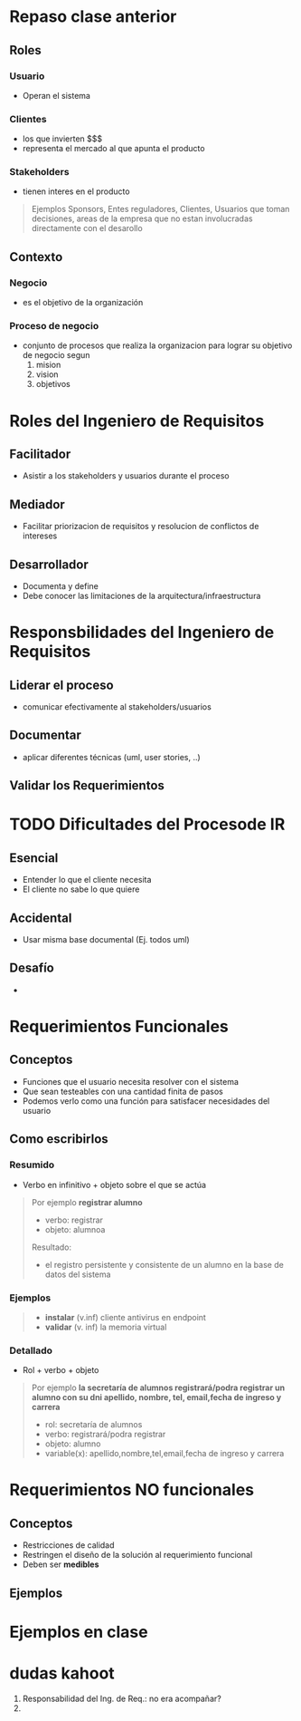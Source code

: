 * Repaso clase anterior
** Roles
*** Usuario
    - Operan el sistema
*** Clientes
    - los que invierten $$$
    - representa el mercado al que apunta el producto
*** Stakeholders
    - tienen interes en el producto

    #+BEGIN_QUOTE
    Ejemplos
    Sponsors,
    Entes reguladores,
    Clientes,
    Usuarios que toman decisiones,
    areas de la empresa que no estan involucradas directamente con el desarollo
    #+END_QUOTE
** Contexto
*** Negocio
    - es el objetivo de la organización
*** Proceso de negocio
    - conjunto de procesos que realiza la organizacion para lograr su objetivo de negocio segun
      1. mision
      2. vision
      3. objetivos
* Roles del Ingeniero de Requisitos
** Facilitador
   - Asistir a los stakeholders y usuarios durante el proceso
** Mediador
   - Facilitar priorizacion de requisitos y resolucion de conflictos de intereses
** Desarrollador
   - Documenta y define 
   - Debe conocer las limitaciones de la arquitectura/infraestructura
* Responsbilidades del Ingeniero de Requisitos
** Liderar el proceso
   - comunicar efectivamente al stakeholders/usuarios
** Documentar
   - aplicar diferentes técnicas (uml, user stories, ..)
** Validar los Requerimientos
* TODO Dificultades del Procesode IR
** Esencial
   - Entender lo que el cliente necesita
   - El cliente no sabe lo que quiere
** Accidental
   - Usar misma base documental (Ej. todos uml)
** Desafío
   - 
* Requerimientos Funcionales
** Conceptos
  - Funciones que el usuario necesita resolver con el sistema
  - Que sean testeables con una cantidad finita de pasos
  - Podemos verlo como una función para satisfacer necesidades del usuario
** Como escribirlos
*** Resumido
    - Verbo en infinitivo + objeto sobre el que se actúa

    #+BEGIN_QUOTE
    Por ejemplo *registrar alumno*
    - verbo: registrar
    - objeto: alumnoa

    Resultado:
    - el registro persistente y consistente de un alumno en la base de datos del sistema
    #+END_QUOTE
*** Ejemplos
    #+BEGIN_QUOTE
    - *instalar* (v.inf) cliente antivirus en endpoint
    - *validar* (v. inf) la memoria virtual 
    #+END_QUOTE
*** Detallado
    - Rol + verbo + objeto

   #+BEGIN_QUOTE
   Por ejemplo
   *la secretaría de alumnos registrará/podra registrar un alumno con su dni
   apellido, nombre, tel, email,fecha de ingreso y carrera*

   - rol: secretaría de alumnos
   - verbo: registrará/podra registrar
   - objeto: alumno
   - variable(x): apellido,nombre,tel,email,fecha de ingreso y carrera
   #+END_QUOTE
* Requerimientos NO funcionales
** Conceptos
   - Restricciones de calidad
   - Restringen el diseño de la solución al requerimiento funcional
   - Deben ser *medibles*
** Ejemplos
   #+BEGIN_QUOTE
   #+END_QUOTE
* Ejemplos en clase
* dudas kahoot
  2. Responsabilidad del Ing. de Req.: no era acompañar?
  3. 
